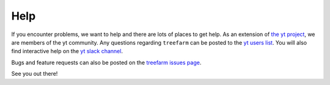 Help
====

If you encounter problems, we want to help and there are lots
of places to get help.  As an extension of `the yt project
<https://yt-project.org/>`_, we are members of the yt community.
Any questions regarding ``treefarm`` can be posted to the `yt users list
<https://mail.python.org/mailman3/lists/yt-users.python.org>`__.
You will also find interactive help on the `yt slack channel
<https://yt-project.org/docs/dev/help/index.html#go-on-slack-or-irc-to-ask-a-question>`__.

Bugs and feature requests can also be posted on the `treefarm issues
page <https://github.com/ytree-project/treefarm/issues>`__.

See you out there!
